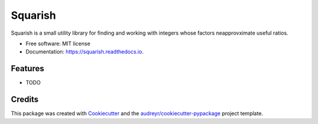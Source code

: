========
Squarish
========


.. image:: https://img.shields.io/pypi/v/squarish.svg
        :target: https://pypi.python.org/pypi/squarish

.. image:: https://img.shields.io/travis/adammichaelwood/squarish.svg
        :target: https://travis-ci.org/adammichaelwood/squarish

.. image:: https://readthedocs.org/projects/squarish/badge/?version=latest
        :target: https://squarish.readthedocs.io/en/latest/?badge=latest
        :alt: Documentation Status




Squarish is a small utility library for finding and working with integers whose factors neapprovximate useful ratios.


* Free software: MIT license
* Documentation: https://squarish.readthedocs.io.


Features
--------

* TODO

Credits
-------

This package was created with Cookiecutter_ and the `audreyr/cookiecutter-pypackage`_ project template.

.. _Cookiecutter: https://github.com/audreyr/cookiecutter
.. _`audreyr/cookiecutter-pypackage`: https://github.com/audreyr/cookiecutter-pypackage
